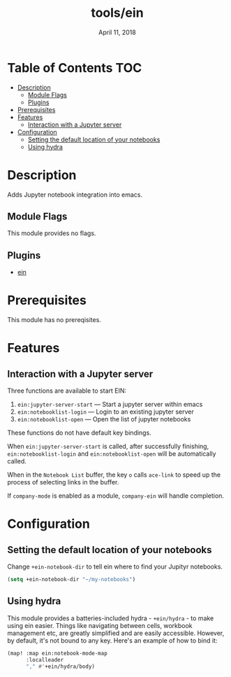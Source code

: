 #+TITLE:   tools/ein
#+DATE:    April 11, 2018
#+SINCE:   v2.0
#+STARTUP: inlineimages

* Table of Contents :TOC:
- [[#description][Description]]
  - [[#module-flags][Module Flags]]
  - [[#plugins][Plugins]]
- [[#prerequisites][Prerequisites]]
- [[#features][Features]]
  - [[#interaction-with-a-jupyter-server][Interaction with a Jupyter server]]
- [[#configuration][Configuration]]
  - [[#setting-the-default-location-of-your-notebooks][Setting the default location of your notebooks]]
  - [[#using-hydra][Using hydra]]

* Description
Adds Jupyter notebook integration into emacs.

** Module Flags
This module provides no flags.

** Plugins
+ [[https://github.com/millejoh/emacs-ipython-notebook][ein]]

* Prerequisites
This module has no prereqisites.

* Features
** Interaction with a Jupyter server
Three functions are available to start EIN:

 1. ~ein:jupyter-server-start~ --- Start a jupyter server within emacs
 2. ~ein:notebooklist-login~ --- Login to an existing jupyter server
 3. ~ein:notebooklist-open~ --- Open the list of jupyter notebooks

These functions do not have default key bindings.

When ~ein:jupyter-server-start~ is called, after successfully finishing,
~ein:notebooklist-login~ and ~ein:notebooklist-open~ will be automatically
called.

When in the ~Notebook List~ buffer, the key =o= calls ~ace-link~ to speed up the
process of selecting links in the buffer.

If ~company-mode~ is enabled as a module, ~company-ein~ will handle completion.

* Configuration
** Setting the default location of your notebooks
Change ~+ein-notebook-dir~ to tell ein where to find your Jupityr notebooks.

#+BEGIN_SRC emacs-lisp
(setq +ein-notebook-dir "~/my-notebooks")
#+END_SRC

** Using hydra
This module provides a batteries-included hydra - ~+ein/hydra~ - to make using ein
easier. Things like navigating between cells, workbook management etc, are greatly
simplified and are easily accessible. However, by default, it's not bound to any key.
Here's an example of how to bind it:

#+BEGIN_SRC emacs-lisp
(map! :map ein:notebook-mode-map
      :localleader
      "," #'+ein/hydra/body)
#+END_SRC

